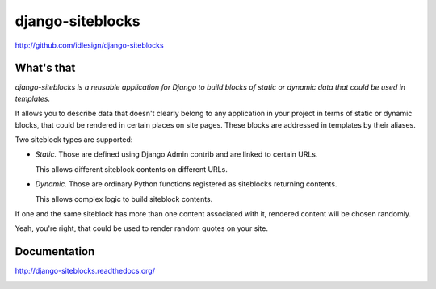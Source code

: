 django-siteblocks
=================
http://github.com/idlesign/django-siteblocks

.. image:: https://pypip.in/d/django-siteblocks/badge.png
        :target: https://crate.io/packages/django-siteblocks


What's that
-----------

*django-siteblocks is a reusable application for Django to build blocks of static or dynamic data that could be used in templates.*

It allows you to describe data that doesn't clearly belong to any application in your project in terms of static or dynamic blocks,
that could be rendered in certain places on site pages. These blocks are addressed in templates by their aliases.

Two siteblock types are supported:

* *Static.* Those are defined using Django Admin contrib and are linked to certain URLs.

  This allows different siteblock contents on different URLs.

* *Dynamic.* Those are ordinary Python functions registered as siteblocks returning contents.

  This allows complex logic to build siteblock contents.


If one and the same siteblock has more than one content associated with it, rendered content will be chosen randomly.

Yeah, you're right, that could be used to render random quotes on your site.


Documentation
-------------

http://django-siteblocks.readthedocs.org/



.. image:: https://d2weczhvl823v0.cloudfront.net/idlesign/django-siteblocks/trend.png
        :target: https://bitdeli.com/free
